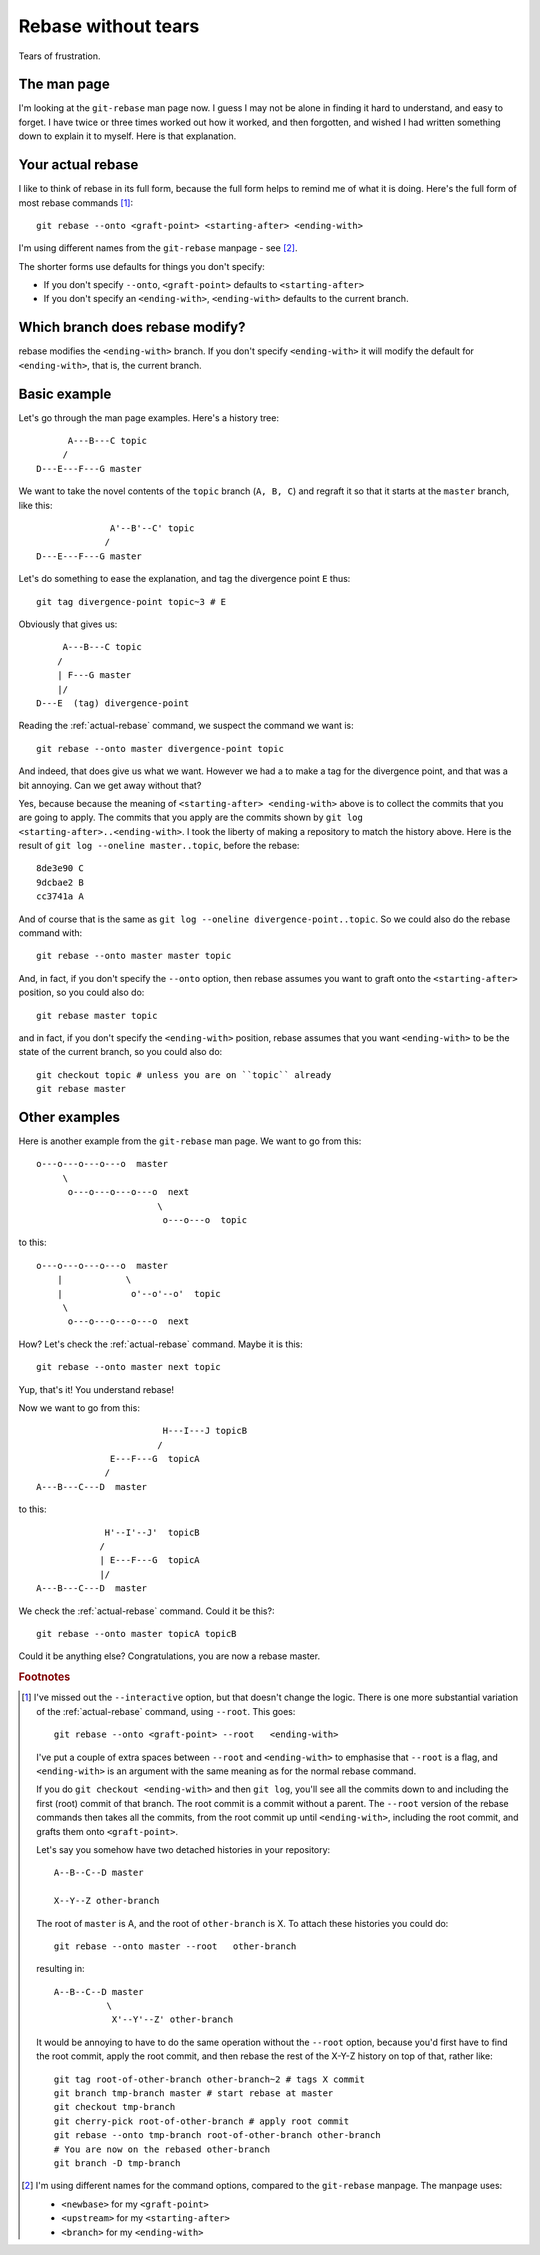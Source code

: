 ####################
Rebase without tears
####################

Tears of frustration.

************
The man page
************

I'm looking at the ``git-rebase`` man page now.  I guess I may not be alone in
finding it hard to understand, and easy to forget.  I have twice or three times
worked out how it worked, and then forgotten, and wished I had written something
down to explain it to myself.  Here is that explanation.

.. _actual-rebase:

******************
Your actual rebase
******************

I like to think of rebase in its full form, because the full form helps to
remind me of what it is doing.  Here's the full form of most rebase commands
[#to-root]_::

    git rebase --onto <graft-point> <starting-after> <ending-with>

I'm using different names from the ``git-rebase`` manpage - see
[#manpage-names]_.

The shorter forms use defaults for things you don't specify:

* If you don't specify ``--onto``, ``<graft-point>`` defaults to
  ``<starting-after>``
* If you don't specify an ``<ending-with>``, ``<ending-with>`` defaults to the
  current branch.

********************************
Which branch does rebase modify?
********************************

rebase modifies the ``<ending-with>`` branch.  If you don't specify
``<ending-with>`` it will modify the default for ``<ending-with>``, that is, the
current branch.

*************
Basic example
*************

Let's go through the man page examples.  Here's a history tree::

          A---B---C topic
         /
    D---E---F---G master

We want to take the novel contents of the ``topic`` branch (``A, B, C``) and
regraft it so that it starts at the ``master`` branch, like this::

                  A'--B'--C' topic
                 /
    D---E---F---G master

Let's do something to ease the explanation, and tag the divergence point ``E``
thus::

    git tag divergence-point topic~3 # E

Obviously that gives us::

         A---B---C topic
        /
        | F---G master
        |/
    D---E  (tag) divergence-point

Reading the :ref:`actual-rebase` command, we suspect the command we want is::

   git rebase --onto master divergence-point topic

And indeed, that does give us what we want.  However we had a to make a tag for
the divergence point, and that was a bit annoying. Can we get away without that?

Yes, because because the meaning of ``<starting-after> <ending-with>`` above is to
collect the commits that you are going to apply.  The commits that you apply are
the commits shown by ``git log <starting-after>..<ending-with>``.  I took the
liberty of making a repository to match the history above.  Here is the result
of ``git log --oneline master..topic``, before the rebase::

    8de3e90 C
    9dcbae2 B
    cc3741a A

And of course that is the same as ``git log --oneline divergence-point..topic``.
So we could also do the rebase command with::

    git rebase --onto master master topic

And, in fact, if you don't specify the ``--onto`` option, then rebase assumes
you want to graft onto the ``<starting-after>`` position, so you could also do::

    git rebase master topic

and in fact, if you don't specify the ``<ending-with>`` position, rebase assumes
that you want ``<ending-with>`` to be the state of the current branch, so you
could also do::

    git checkout topic # unless you are on ``topic`` already
    git rebase master

**************
Other examples
**************

Here is another example from the ``git-rebase`` man page.  We want to go from
this::

     o---o---o---o---o  master
          \
           o---o---o---o---o  next
                            \
                             o---o---o  topic

to this::

     o---o---o---o---o  master
         |            \
         |             o'--o'--o'  topic
          \
           o---o---o---o---o  next

How?   Let's check the :ref:`actual-rebase` command.  Maybe it is this::

    git rebase --onto master next topic

Yup, that's it!  You understand rebase!

Now we want to go from this::


                             H---I---J topicB
                            /
                   E---F---G  topicA
                  /
     A---B---C---D  master

to this::


                  H'--I'--J'  topicB
                 /
                 | E---F---G  topicA
                 |/
     A---B---C---D  master

We check the :ref:`actual-rebase` command.  Could it be this?::

    git rebase --onto master topicA topicB

Could it be anything else?  Congratulations, you are now a rebase master.

.. rubric:: Footnotes

.. [#to-root]  I've missed out the ``--interactive`` option, but that doesn't
   change the logic.  There is one more substantial variation of the
   :ref:`actual-rebase` command, using ``--root``.  This goes::

        git rebase --onto <graft-point> --root   <ending-with>

   I've put a couple of extra spaces between ``--root`` and ``<ending-with>`` to
   emphasise that ``--root`` is a flag, and ``<ending-with>`` is an argument
   with the same meaning as for the normal rebase command.

   If you do ``git checkout <ending-with>`` and then ``git log``, you'll see all
   the commits down to and including the first (root) commit of that branch.
   The root commit is a commit without a parent.  The ``--root`` version of the
   rebase commands then takes all the commits, from the root commit up until
   ``<ending-with>``, including the root commit, and grafts them onto
   ``<graft-point>``.

   Let's say you somehow have two detached histories in your repository::

       A--B--C--D master

       X--Y--Z other-branch

   The root of ``master`` is A, and the root of ``other-branch`` is X.  To
   attach these histories you could do::

       git rebase --onto master --root   other-branch

   resulting in::

       A--B--C--D master
                 \
                  X'--Y'--Z' other-branch

   It would be annoying to have to do the same operation without the ``--root``
   option, because you'd first have to find the root commit, apply the root
   commit, and then rebase the rest of the X-Y-Z history on top of that, rather
   like::

       git tag root-of-other-branch other-branch~2 # tags X commit
       git branch tmp-branch master # start rebase at master
       git checkout tmp-branch
       git cherry-pick root-of-other-branch # apply root commit
       git rebase --onto tmp-branch root-of-other-branch other-branch
       # You are now on the rebased other-branch
       git branch -D tmp-branch

.. [#manpage-names] I'm using different names for the command options, compared
   to the ``git-rebase`` manpage.  The manpage uses:

   * ``<newbase>`` for my ``<graft-point>``
   * ``<upstream>`` for my ``<starting-after>``
   * ``<branch>`` for my ``<ending-with>``
